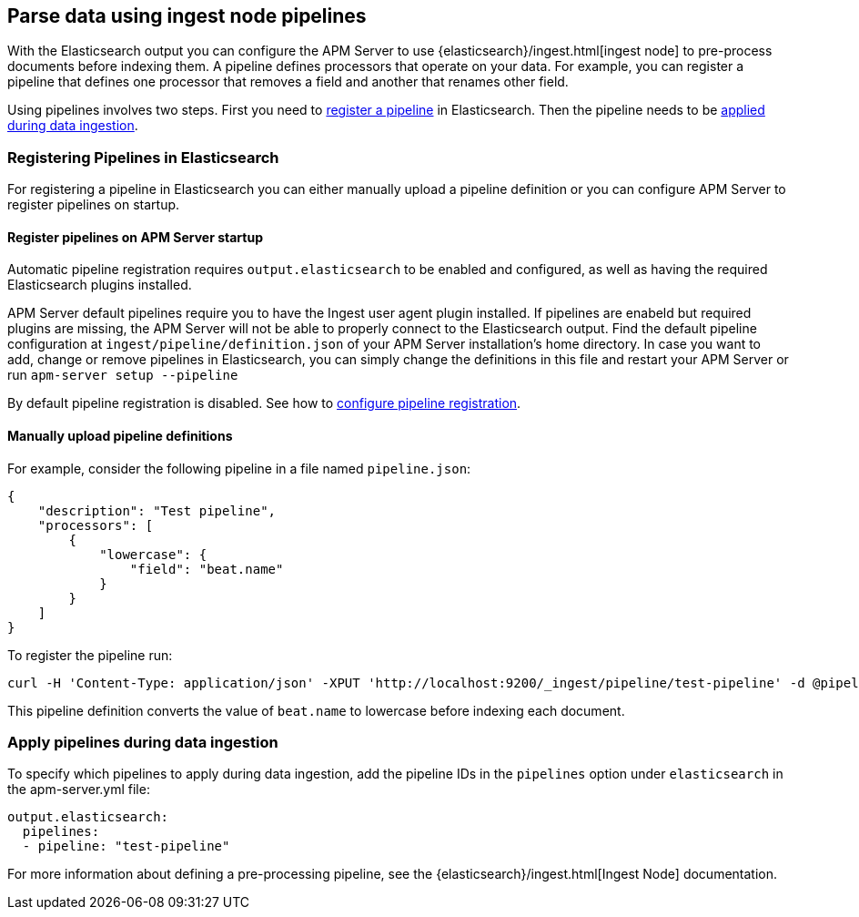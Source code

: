 // This file was copied over from libbeat and
// then adapted to APM Server specific needs

[[configuring-ingest-node]]
== Parse data using ingest node pipelines

With the Elasticsearch output you can configure the APM Server to use
{elasticsearch}/ingest.html[ingest node] to pre-process documents before indexing them.
A pipeline defines processors that operate on your data.
For example, you can register a pipeline that defines one processor that removes a field and another that renames other field.

Using pipelines involves two steps.
First you need to <<register-pipelines,register a pipeline>> in Elasticsearch.
Then the pipeline needs to be <<apply-pipelines, applied during data ingestion>>.

[[register-pipelines]]
[float]
=== Registering Pipelines in Elasticsearch
For registering a pipeline in Elasticsearch you can either manually upload
a pipeline definition or you can configure APM Server to register pipelines on startup.

[[register-pipelines-apm-server]]
[float]
==== Register pipelines on APM Server startup
Automatic pipeline registration requires `output.elasticsearch` to be enabled and configured,
as well as having the required Elasticsearch plugins installed.

APM Server default pipelines require you to have the Ingest user agent plugin installed.
If pipelines are enabeld but required plugins are missing, 
the APM Server will not be able to properly connect to the Elasticsearch output.
Find the default pipeline configuration at `ingest/pipeline/definition.json` of your APM Server
installation's home directory.
In case you want to add, change or remove pipelines in Elasticsearch,
you can simply change the definitions in this file
and restart your APM Server or run `apm-server setup --pipeline`

By default pipeline registration is disabled.
See how to <<register.ingest.pipeline.enabled,configure pipeline registration>>.

[[register-pipelines-manual]]
[float]
==== Manually upload pipeline definitions
For example, consider the following pipeline in a file named `pipeline.json`:

[source,json]
------------------------------------------------------------------------------
{
    "description": "Test pipeline",
    "processors": [
        {
            "lowercase": {
                "field": "beat.name"
            }
        }
    ]
}
------------------------------------------------------------------------------

To register the pipeline run:

[source,shell]
------------------------------------------------------------------------------
curl -H 'Content-Type: application/json' -XPUT 'http://localhost:9200/_ingest/pipeline/test-pipeline' -d @pipeline.json
------------------------------------------------------------------------------

This pipeline definition converts the value of `beat.name` to lowercase before indexing each document.

[[apply-pipelines]]
[float]
=== Apply pipelines during data ingestion
To specify which pipelines to apply during data ingestion,
add the pipeline IDs in the `pipelines` option under `elasticsearch` in the +apm-server.yml+ file:

[source,yaml]
------------------------------------------------------------------------------
output.elasticsearch:
  pipelines:
  - pipeline: "test-pipeline"
------------------------------------------------------------------------------

For more information about defining a pre-processing pipeline, see the
{elasticsearch}/ingest.html[Ingest Node] documentation.
